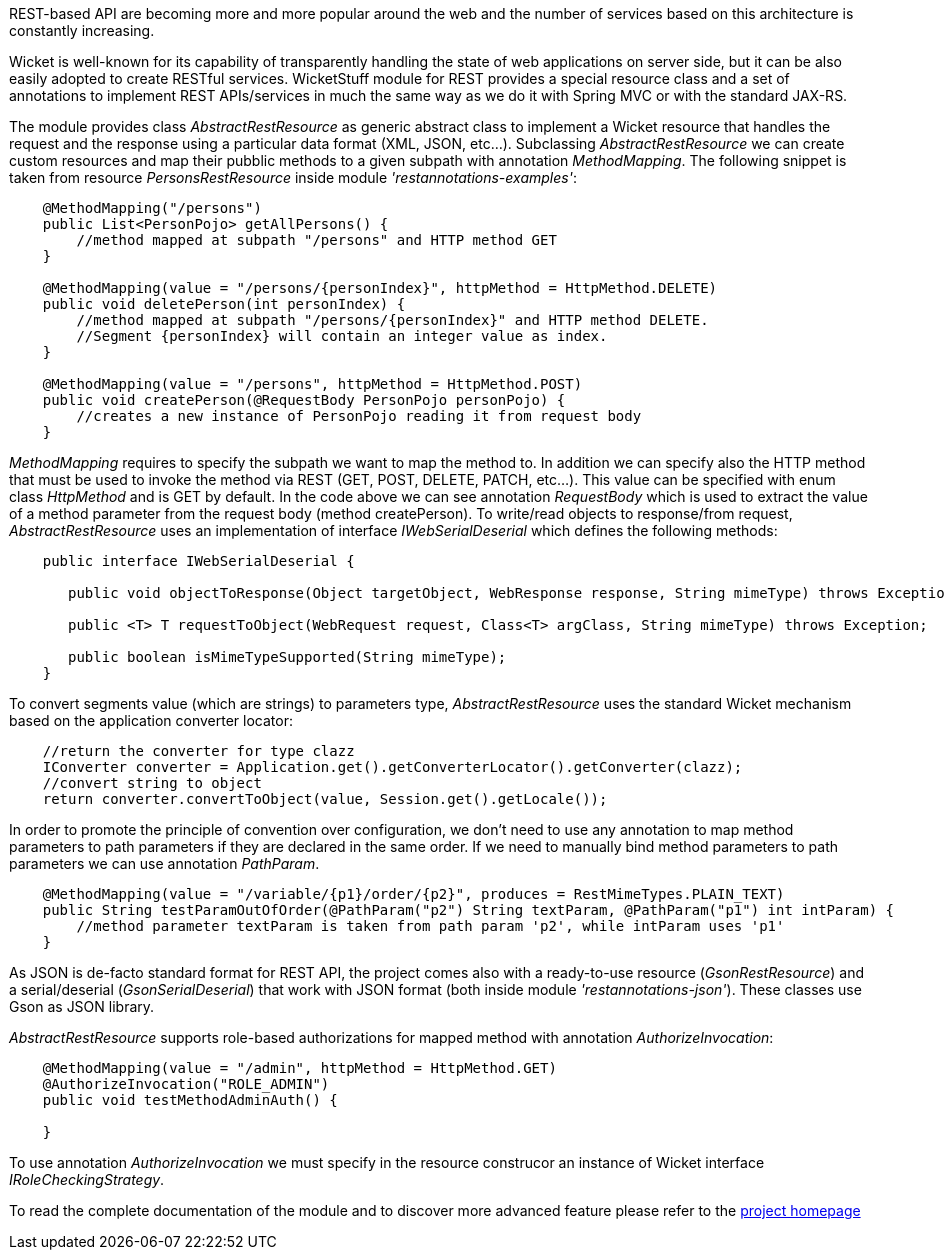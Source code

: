 
REST-based API are becoming more and more popular around the web and the number of services based on this architecture is constantly increasing.

Wicket is well-known for its capability of transparently handling the state of web applications on server side, but it can be also easily adopted to create RESTful services.
WicketStuff module for REST provides a special resource class and a set of annotations to implement REST APIs/services in much the same way as we do it with Spring MVC or with the standard JAX-RS.

The module provides class _AbstractRestResource_ as generic abstract class to implement a Wicket resource that handles the request and the response using a particular data format (XML, JSON, etc...).
Subclassing _AbstractRestResource_ we can create custom resources and map their pubblic methods to a given subpath with annotation _MethodMapping_. The following snippet is taken from resource _PersonsRestResource_ inside module _'restannotations-examples'_:

[source,java]
----
    @MethodMapping("/persons")
    public List<PersonPojo> getAllPersons() {
        //method mapped at subpath "/persons" and HTTP method GET
    }

    @MethodMapping(value = "/persons/{personIndex}", httpMethod = HttpMethod.DELETE)
    public void deletePerson(int personIndex) {
        //method mapped at subpath "/persons/{personIndex}" and HTTP method DELETE. 
        //Segment {personIndex} will contain an integer value as index.
    }

    @MethodMapping(value = "/persons", httpMethod = HttpMethod.POST)
    public void createPerson(@RequestBody PersonPojo personPojo) {
        //creates a new instance of PersonPojo reading it from request body
    }
----

_MethodMapping_ requires to specify the subpath we want to map the method to. In addition we can specify also the HTTP method that must be used to invoke the method via REST (GET, POST, DELETE, PATCH, etc...). This value can be specified with enum class _HttpMethod_ and is GET by default. 
In the code above we can see annotation _RequestBody_ which is used to extract the value of a method parameter from the request body (method createPerson).
To write/read objects to response/from request, _AbstractRestResource_ uses an implementation of interface _IWebSerialDeserial_ which defines the following methods: 

[source,java]
----

    public interface IWebSerialDeserial {

       public void objectToResponse(Object targetObject, WebResponse response, String mimeType) throws Exception;

       public <T> T requestToObject(WebRequest request, Class<T> argClass, String mimeType) throws Exception;

       public boolean isMimeTypeSupported(String mimeType);
    }
----

To convert segments value (which are strings) to parameters type, _AbstractRestResource_ uses the standard Wicket mechanism based on the application converter locator:

[source,java]
----

    //return the converter for type clazz
    IConverter converter = Application.get().getConverterLocator().getConverter(clazz);
    //convert string to object
    return converter.convertToObject(value, Session.get().getLocale());
----

In order to promote the principle of convention over configuration, we don't need to use any annotation to map method parameters to path parameters if they are declared in the same order. If we need to manually bind method parameters to path parameters we can use annotation _PathParam_.

[source,java]
----
    @MethodMapping(value = "/variable/{p1}/order/{p2}", produces = RestMimeTypes.PLAIN_TEXT)
    public String testParamOutOfOrder(@PathParam("p2") String textParam, @PathParam("p1") int intParam) {
        //method parameter textParam is taken from path param 'p2', while intParam uses 'p1'
    }
----

As JSON is de-facto standard format for REST API, the project comes also with a ready-to-use resource (_GsonRestResource_) and a serial/deserial (_GsonSerialDeserial_) that work with JSON format (both inside module _'restannotations-json'_). These classes use Gson as JSON library.

_AbstractRestResource_ supports role-based authorizations for mapped method with annotation _AuthorizeInvocation_:

[source,java]
----
    @MethodMapping(value = "/admin", httpMethod = HttpMethod.GET)
    @AuthorizeInvocation("ROLE_ADMIN")
    public void testMethodAdminAuth() {

    }
----

To use annotation _AuthorizeInvocation_ we must specify in the resource construcor an instance of Wicket interface _IRoleCheckingStrategy_.

To read the complete documentation of the module and to discover more advanced feature please refer to the 
https://github.com/wicketstuff/core/blob/master/jdk-1.7-parent/wicketstuff-restannotations-parent[project homepage] 
